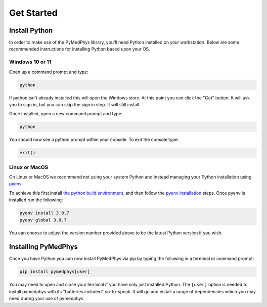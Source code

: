 ==================
Get Started
==================

Install Python
==============

In order to make use of the PyMedPhys library, you'll need Python installed on
your workstation. Below are some recommended instructions for installing Python
based upon your OS.

Windows 10 or 11
----------------

Open up a command prompt and type:

.. code:: bash

    python

If python isn't already installed this will open the Windows store. At this
point you can click the "Get" button. It will ask you to sign in, but you can
skip the sign in step. It will still install.

Once installed, open a new command prompt and type:

.. code:: bash

    python

You should now see a python prompt within your console. To exit the console
type:

.. code:: python

    exit()


Linux or MacOS
--------------

On Linux or MacOS we recommend not using your system Python and instead
managing your Python installation using `pyenv`_.

To achieve this first install `the python build environment`_, and then follow
the `pyenv installation`_ steps. Once pyenv is installed run the following:

.. code:: bash

    pyenv install 3.9.7
    pyenv global 3.9.7

You can choose to adjust the version number provided above to be the latest
Python version if you wish.

.. _`pyenv`: https://github.com/pyenv/pyenv/blob/master/README.md
.. _`the python build environment`: https://github.com/pyenv/pyenv/wiki#suggested-build-environment
.. _`pyenv installation`: https://github.com/pyenv/pyenv-installer#install


Installing PyMedPhys
====================

Once you have Python you can now install PyMedPhys via pip by typing the
following in a terminal or command prompt:

.. code:: bash

    pip install pymedphys[user]

You may need to open and close your terminal if you have only just installed
Python. The ``[user]`` option is needed to install pymedphys with its
"batteries included" so-to-speak. It will go and install a range of
dependencies which you may need during your use of pymedphys.
